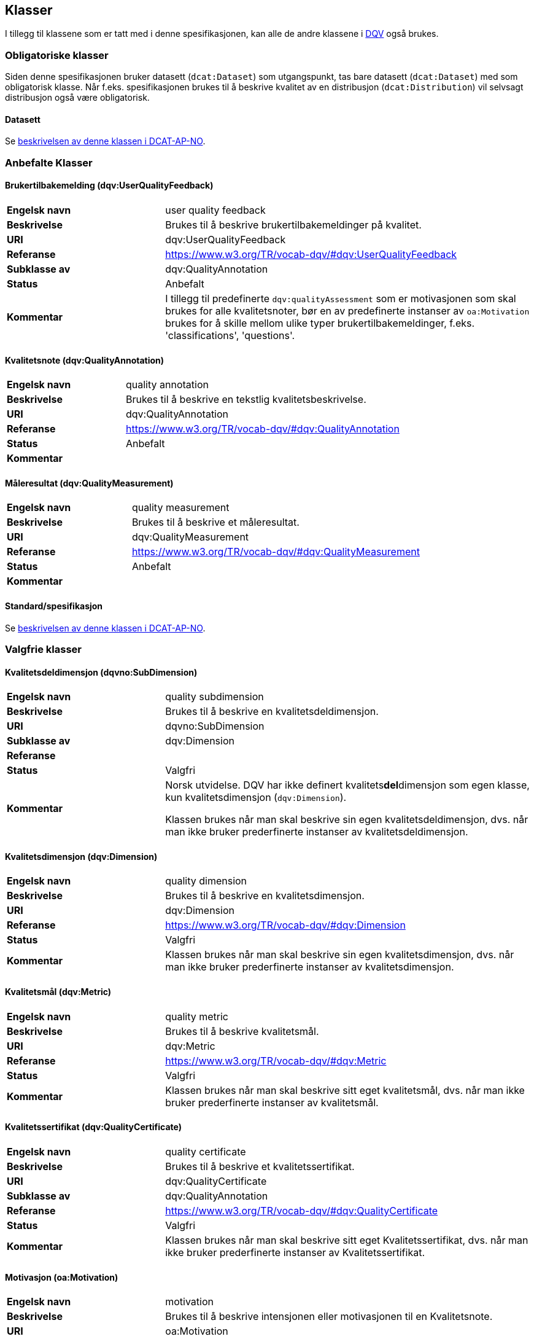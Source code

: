 == Klasser

I tillegg til klassene som er tatt med i denne spesifikasjonen, kan alle de andre klassene i https://www.w3.org/TR/vocab-dqv/[DQV] også brukes.

=== Obligatoriske klasser

Siden denne spesifikasjonen bruker datasett (`dcat:Dataset`) som utgangspunkt, tas bare datasett (`dcat:Dataset`) med som obligatorisk klasse. Når f.eks. spesifikasjonen brukes til å beskrive kvalitet av en distribusjon (`dcat:Distribution`) vil selvsagt distribusjon også være obligatorisk.

==== Datasett [[klasse-datasett]]

Se https://informasjonsforvaltning.github.io/dcat-ap-no/#klasse-datasett[beskrivelsen av denne klassen i DCAT-AP-NO].

=== Anbefalte Klasser

==== Brukertilbakemelding (dqv:UserQualityFeedback) [[klasse-brukertilbakemelding]]

[cols="30s,70"]
|===
|Engelsk navn|user quality feedback
|Beskrivelse|Brukes til å beskrive brukertilbakemeldinger på kvalitet.
|URI|dqv:UserQualityFeedback
|Referanse|https://www.w3.org/TR/vocab-dqv/#dqv:UserQualityFeedback[https://www.w3.org/TR/vocab-dqv/#dqv:UserQualityFeedback]
|Subklasse av|dqv:QualityAnnotation
|Status|Anbefalt
|Kommentar|  I tillegg til predefinerte `dqv:qualityAssessment` som er motivasjonen som skal brukes for alle kvalitetsnoter, bør en av predefinerte instanser av `oa:Motivation` brukes for å skille mellom ulike typer brukertilbakemeldinger, f.eks. 'classifications', 'questions'.
|===

==== Kvalitetsnote (dqv:QualityAnnotation) [[klasse-kvalitetsnote]]

[cols="30s,70"]
|===
|Engelsk navn|quality annotation
|Beskrivelse|Brukes til å beskrive en tekstlig kvalitetsbeskrivelse.
|URI|dqv:QualityAnnotation
|Referanse|https://www.w3.org/TR/vocab-dqv/#dqv:QualityAnnotation[https://www.w3.org/TR/vocab-dqv/#dqv:QualityAnnotation]
|Status|Anbefalt
|Kommentar|
|===

==== Måleresultat (dqv:QualityMeasurement) [[klasse-måleresultat]]

[cols="30s,70"]
|===
|Engelsk navn|quality measurement
|Beskrivelse|Brukes til å beskrive et måleresultat.
|URI|dqv:QualityMeasurement
|Referanse|https://www.w3.org/TR/vocab-dqv/#dqv:QualityMeasurement[https://www.w3.org/TR/vocab-dqv/#dqv:QualityMeasurement]
|Status|Anbefalt
|Kommentar|
|===

==== Standard/spesifikasjon [[klasse-standard]]

Se https://informasjonsforvaltning.github.io/dcat-ap-no/#klasse-standard[beskrivelsen av denne klassen i DCAT-AP-NO].

=== Valgfrie klasser

==== Kvalitetsdeldimensjon (dqvno:SubDimension) [[klasse-kvalitetsdeldimensjon]]

[cols="30s,70"]
|===
|Engelsk navn|quality subdimension
|Beskrivelse|Brukes til å beskrive en kvalitetsdeldimensjon.
|URI|dqvno:SubDimension
|Subklasse av| dqv:Dimension
|Referanse|
|Status|Valgfri
|Kommentar|Norsk utvidelse. DQV har ikke definert kvalitets**del**dimensjon som egen klasse, kun kvalitetsdimensjon (`dqv:Dimension`).

Klassen brukes når man skal beskrive sin egen kvalitetsdeldimensjon, dvs. når man ikke bruker prederfinerte instanser av kvalitetsdeldimensjon.
|===

==== Kvalitetsdimensjon (dqv:Dimension) [[klasse-kvalitetsdimensjon]]

[cols="30s,70"]
|===
|Engelsk navn|quality dimension
|Beskrivelse|Brukes til å beskrive en kvalitetsdimensjon.
|URI|dqv:Dimension
|Referanse|https://www.w3.org/TR/vocab-dqv/#dqv:Dimension[https://www.w3.org/TR/vocab-dqv/#dqv:Dimension]
|Status|Valgfri
|Kommentar| Klassen brukes når man skal beskrive sin egen kvalitetsdimensjon, dvs. når man ikke bruker prederfinerte instanser av kvalitetsdimensjon.
|===

==== Kvalitetsmål (dqv:Metric) [[klasse-kvalitetsmål]]

[cols="30s,70"]
|===
|Engelsk navn|quality metric
|Beskrivelse|Brukes til å beskrive kvalitetsmål.
|URI|dqv:Metric
|Referanse|https://www.w3.org/TR/vocab-dqv/#dqv:Metric[https://www.w3.org/TR/vocab-dqv/#dqv:Metric]
|Status|Valgfri
|Kommentar|Klassen brukes når man skal beskrive sitt eget kvalitetsmål, dvs. når man ikke bruker prederfinerte instanser av kvalitetsmål.
|===

==== Kvalitetssertifikat (dqv:QualityCertificate) [[klasse-kvalitetssertifikat]]

[cols="30s,70"]
|===
|Engelsk navn|quality certificate
|Beskrivelse|Brukes til å beskrive et kvalitetssertifikat.
|URI|dqv:QualityCertificate
|Subklasse av|dqv:QualityAnnotation
|Referanse|https://www.w3.org/TR/vocab-dqv/#dqv:QualityCertificate[https://www.w3.org/TR/vocab-dqv/#dqv:QualityCertificate]
|Status|Valgfri
|Kommentar|Klassen brukes når  man skal beskrive sitt eget Kvalitetssertifikat, dvs. når man ikke bruker prederfinerte instanser av Kvalitetssertifikat.
|===

==== Motivasjon (oa:Motivation) [[klasse-motivasjon]]

[cols="30s,70"]
|===
|Engelsk navn|motivation
|Beskrivelse|Brukes til å beskrive intensjonen eller motivasjonen til en Kvalitetsnote.
|URI|oa:Motivation
|Referanse|https://www.w3.org/TR/annotation-vocab/#motivation[https://www.w3.org/TR/annotation-vocab/#motivation]
|Status|Valgfri
|Kommentar|Den predefinerte instansenen https://www.w3.org/TR/vocab-dqv/#dqv:qualityAssessment[`dqv:qualityAssessment`] skal brukes som motivasjon for kvalitetsbeskrivelse.
|===

==== Tekstdel (oa:TextualBody) [[klasse-tekstdel]]

[cols="30s,70"]
|===
|Engelsk navn|textual body
|Beskrivelse|Brukes til å beskrive tekstdelen av en Kvalitetsnote.
|URI|oa:TextualBody
|Referanse|https://www.w3.org/TR/annotation-vocab/#textualbody[https://www.w3.org/TR/annotation-vocab/#textualbody]
|Status|Valgfri
|Kommentar|
|===
